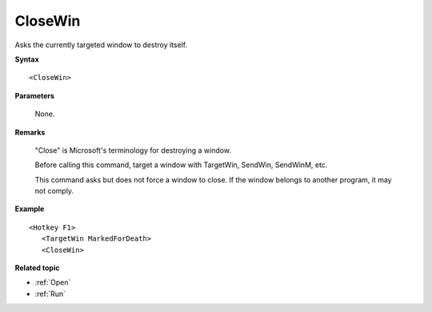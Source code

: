 .. _CloseWin:

CloseWin
==============================================================================
Asks the currently targeted window to destroy itself.

**Syntax**

::

    <CloseWin>

**Parameters**

    None.

**Remarks**

    "Close" is Microsoft's terminology for destroying a window.

    Before calling this command, target a window with TargetWin, SendWin, SendWinM, etc.

    This command asks but does not force a window to close. If the window belongs to another program, it may not comply.

**Example**

::

    <Hotkey F1>
       <TargetWin MarkedForDeath>
       <CloseWin>


**Related topic**

- :ref:`Open`
- :ref:`Run`

